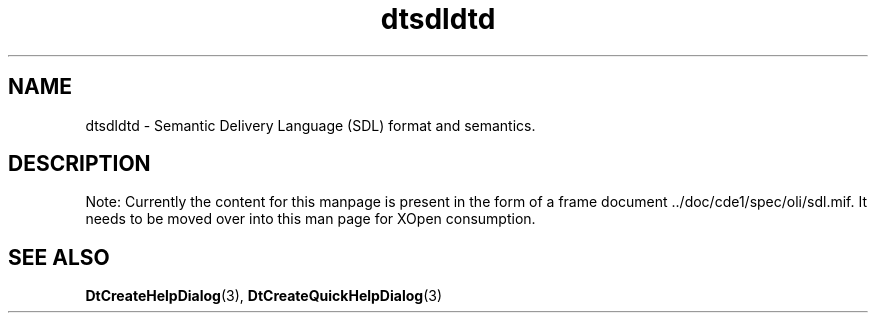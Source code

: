 .\"----------------------------------------------------------------------------
.\" **
.\" **
.\" ** (c) Copyright 1994 Hewlett-Packard Company
.\" ** (c) Copyright 1994 International Business Machines Corp.
.\" ** (c) Copyright 1994 Sun Microsystems, Inc.
.\" ** (c) Copyright 1994 Unix Systems Labs, Inc., a subsidiary of Novell, Inc.
.\" **
.\" **
.\" **
.\"----------------------------------------------------------------------------
.TH dtsdldtd 4 "11 Jan 1994"
.BH "11 Jan 1994"
.\"----------------------------------------------------------------------------
.\"--- NAME
.SH NAME
dtsdldtd \- Semantic Delivery Language (SDL) format and semantics.
.\"--- --------------------------------------------------------
.\"--- DESCRIPTION 
.SH DESCRIPTION
.LP
Note: Currently the content for this manpage is present in the form of 
a frame document ../doc/cde1/spec/oli/sdl.mif.  It needs to be moved
over into this man page for XOpen consumption.

.sp 1
.\"----------------------------------------------------------------------------
.\"--- SEE ALSO
.\"---
.SH "SEE ALSO"
.BR DtCreateHelpDialog (3),
.BR DtCreateQuickHelpDialog (3)
